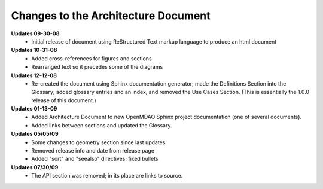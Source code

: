 ------------------------------------
Changes to the Architecture Document
------------------------------------

**Updates 09-30-08**
	- Initial release of document using ReStructured Text markup language to
	  produce an html document

**Updates 10-31-08**
	- Added cross-references for figures and sections
	- Rearranged text so it precedes some of the diagrams

**Updates 12-12-08**
	- Re-created the document using Sphinx documentation generator; made the
	  Definitions Section into the Glossary; added glossary entries and an
	  index, and removed the Use Cases Section. (This is essentially the 1.0.0
	  release of this document.)

**Updates 01-13-09**
	- Added Architecture Document to new OpenMDAO Sphinx project
	  documentation (one of several documents).
	- Added links between sections and updated the Glossary.
	
**Updates 05/05/09**
	- Some changes to geometry section since last updates.
	- Removed release info and date from release page
	- Added "sort" and "seealso" directives; fixed bullets 
	
**Updates 07/30/09**
        - The API section was removed; in its place are links to source.
